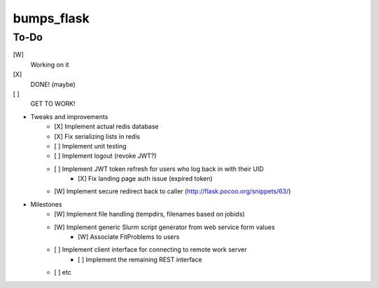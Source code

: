 bumps_flask
===========

To-Do
-----

[W]
    Working on it

[X]
    DONE! (maybe)

[ ]
    GET TO WORK!

-  Tweaks and improvements
    - [X] Implement actual redis database
    - [X] Fix serializing lists in redis
    - [ ] Implement unit testing
    - [ ] Implement logout (revoke JWT?)
    - [ ] Implement JWT token refresh for users who log back in with their UID
        - [X] Fix landing page auth issue (expired token)
    - [W] Implement secure redirect back to caller (http://flask.pocoo.org/snippets/63/)

- Milestones
    - [W] Implement file handling (tempdirs, filenames based on jobids)
    - [W] Implement generic Slurm script generator from web service form values
        - [W] Associate FitProblems to users
    - [ ] Implement client interface for connecting to remote work server
        - [ ] Implement the remaining REST interface
    - [ ] etc
